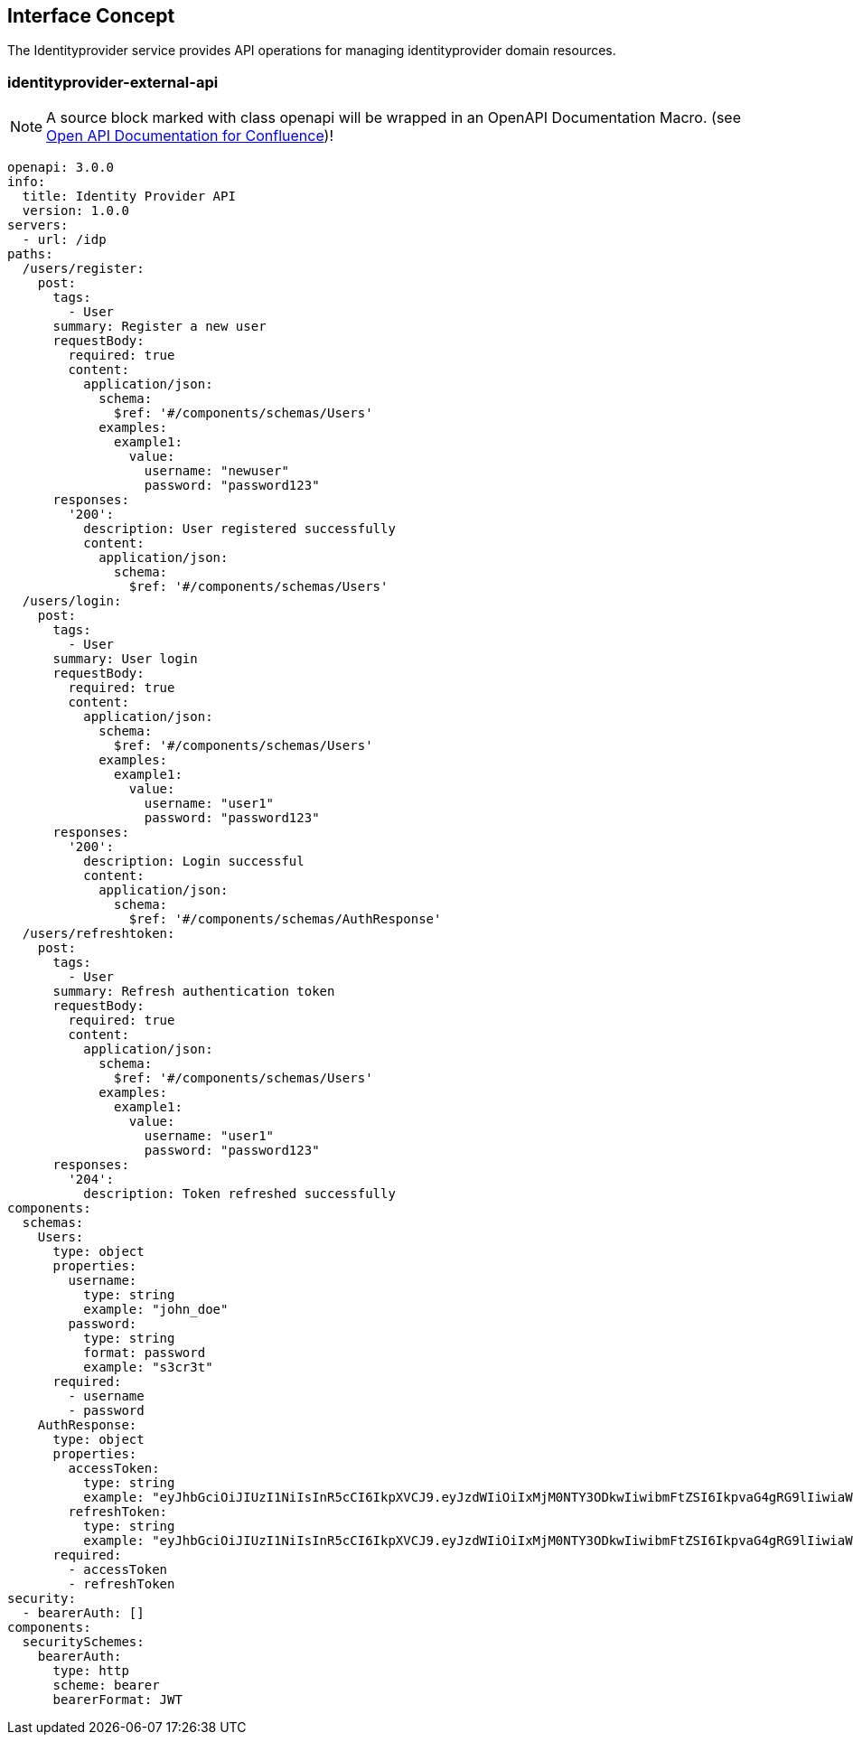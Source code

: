 == Interface Concept
[id='identityprovider']
The Identityprovider service provides API operations for managing identityprovider domain resources.

=== identityprovider-external-api

NOTE: A source block marked with class openapi will be wrapped in an OpenAPI Documentation Macro. (see https://marketplace.atlassian.com/apps/1215176/open-api-documentation-for-confluence?hosting=cloud&tab=overview[Open API Documentation for Confluence])!

[source.openapi,yaml]
----
openapi: 3.0.0
info:
  title: Identity Provider API
  version: 1.0.0
servers:
  - url: /idp
paths:
  /users/register:
    post:
      tags:
        - User
      summary: Register a new user
      requestBody:
        required: true
        content:
          application/json:
            schema:
              $ref: '#/components/schemas/Users'
            examples:
              example1:
                value:
                  username: "newuser"
                  password: "password123"
      responses:
        '200':
          description: User registered successfully
          content:
            application/json:
              schema:
                $ref: '#/components/schemas/Users'
  /users/login:
    post:
      tags:
        - User
      summary: User login
      requestBody:
        required: true
        content:
          application/json:
            schema:
              $ref: '#/components/schemas/Users'
            examples:
              example1:
                value:
                  username: "user1"
                  password: "password123"
      responses:
        '200':
          description: Login successful
          content:
            application/json:
              schema:
                $ref: '#/components/schemas/AuthResponse'
  /users/refreshtoken:
    post:
      tags:
        - User
      summary: Refresh authentication token
      requestBody:
        required: true
        content:
          application/json:
            schema:
              $ref: '#/components/schemas/Users'
            examples:
              example1:
                value:
                  username: "user1"
                  password: "password123"
      responses:
        '204':
          description: Token refreshed successfully
components:
  schemas:
    Users:
      type: object
      properties:
        username:
          type: string
          example: "john_doe"
        password:
          type: string
          format: password
          example: "s3cr3t"
      required:
        - username
        - password
    AuthResponse:
      type: object
      properties:
        accessToken:
          type: string
          example: "eyJhbGciOiJIUzI1NiIsInR5cCI6IkpXVCJ9.eyJzdWIiOiIxMjM0NTY3ODkwIiwibmFtZSI6IkpvaG4gRG9lIiwiaWF0IjoxNTE2MjM5MDIyfQ.SflKxwRJSMeKKF2QT4fwpMeJf36POk6yJV_adQssw5c"
        refreshToken:
          type: string
          example: "eyJhbGciOiJIUzI1NiIsInR5cCI6IkpXVCJ9.eyJzdWIiOiIxMjM0NTY3ODkwIiwibmFtZSI6IkpvaG4gRG9lIiwiaWF0IjoxNTE2MjM5MDIyfQ.SflKxwRJSMeKKF2QT4fwpMeJf36POk6yJV_adQssw5c"
      required:
        - accessToken
        - refreshToken
security:
  - bearerAuth: []
components:
  securitySchemes:
    bearerAuth:
      type: http
      scheme: bearer
      bearerFormat: JWT
----
